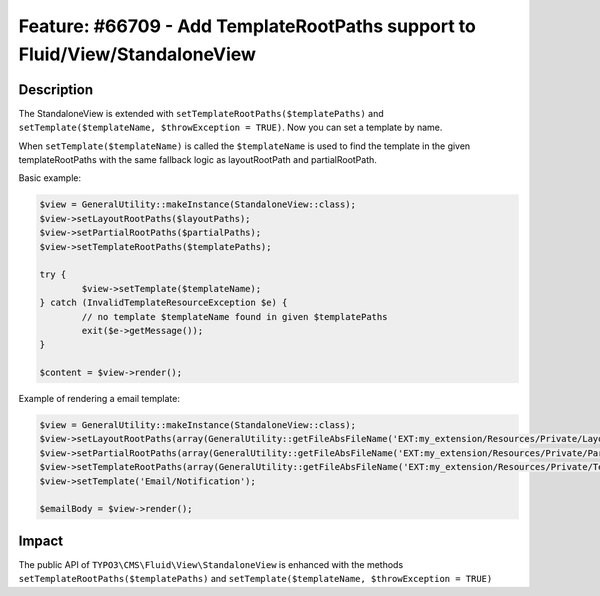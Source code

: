 ============================================================================
Feature: #66709 - Add TemplateRootPaths support to Fluid/View/StandaloneView
============================================================================

Description
===========

The StandaloneView is extended with ``setTemplateRootPaths($templatePaths)`` and ``setTemplate($templateName, $throwException = TRUE)``. Now you can set a template by name.

When ``setTemplate($templateName)`` is called the ``$templateName`` is used to find the template in the given templateRootPaths with the same fallback logic as layoutRootPath and partialRootPath.


Basic example:

.. code-block:: php

	$view = GeneralUtility::makeInstance(StandaloneView::class);
	$view->setLayoutRootPaths($layoutPaths);
	$view->setPartialRootPaths($partialPaths);
	$view->setTemplateRootPaths($templatePaths);

	try {
		$view->setTemplate($templateName);
	} catch (InvalidTemplateResourceException $e) {
		// no template $templateName found in given $templatePaths
		exit($e->getMessage());
	}

	$content = $view->render();



Example of rendering a email template:

.. code-block:: php

	$view = GeneralUtility::makeInstance(StandaloneView::class);
	$view->setLayoutRootPaths(array(GeneralUtility::getFileAbsFileName('EXT:my_extension/Resources/Private/Layouts')));
	$view->setPartialRootPaths(array(GeneralUtility::getFileAbsFileName('EXT:my_extension/Resources/Private/Partials')));
	$view->setTemplateRootPaths(array(GeneralUtility::getFileAbsFileName('EXT:my_extension/Resources/Private/Templates')));
	$view->setTemplate('Email/Notification');

	$emailBody = $view->render();


Impact
======

The public API of ``TYPO3\CMS\Fluid\View\StandaloneView`` is enhanced with the methods ``setTemplateRootPaths($templatePaths)`` and ``setTemplate($templateName, $throwException = TRUE)``